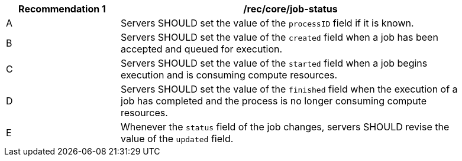 [[rec_core_job-status]]
[width="90%",cols="2,6a"]
|===
|Recommendation {counter:rec-id} |/rec/core/job-status +

^|A |Servers SHOULD set the value of the `processID` field if it is known.
^|B |Servers SHOULD set the value of the `created` field when a job has been accepted and queued for execution.
^|C |Servers SHOULD set the value of the `started` field when a job begins execution and is consuming compute resources.
^|D |Servers SHOULD set the value of the `finished` field when the execution of a job has completed and the process is no longer consuming compute resources.
^|E |Whenever the `status` field of the job changes, servers SHOULD revise the value of the `updated` field.
|===
